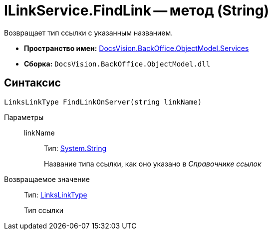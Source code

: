 = ILinkService.FindLink -- метод (String)

Возвращает тип ссылки с указанным названием.

* *Пространство имен:* xref:api/DocsVision/BackOffice/ObjectModel/Services/Services_NS.adoc[DocsVision.BackOffice.ObjectModel.Services]
* *Сборка:* `DocsVision.BackOffice.ObjectModel.dll`

== Синтаксис

[source,csharp]
----
LinksLinkType FindLinkOnServer(string linkName)
----

Параметры::
linkName:::
Тип: http://msdn.microsoft.com/ru-ru/library/system.string.aspx[System.String]
+
Название типа ссылки, как оно указано в _Справочнике ссылок_

Возвращаемое значение::
Тип: xref:api/DocsVision/BackOffice/ObjectModel/LinksLinkType_CL.adoc[LinksLinkType]
+
Тип ссылки
